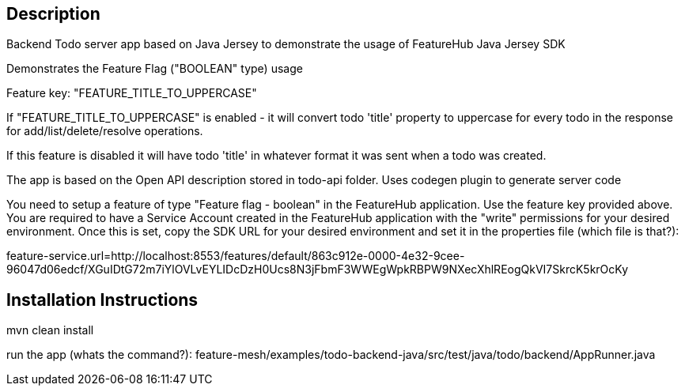 == Description
Backend Todo server app based on Java Jersey to demonstrate the usage of FeatureHub Java Jersey SDK 

Demonstrates the Feature Flag ("BOOLEAN" type) usage

Feature key: "FEATURE_TITLE_TO_UPPERCASE"

If "FEATURE_TITLE_TO_UPPERCASE" is enabled - it will convert todo 'title' property to uppercase for every todo in the response for add/list/delete/resolve operations.

If this feature is disabled it will have todo 'title' in whatever format it was sent when a todo was created.

The app is based on the Open API description stored in todo-api folder. Uses codegen plugin to generate server code

You need to setup a feature of type "Feature flag - boolean" in the FeatureHub application. Use the feature key provided above.
You are required to have a Service Account created in the FeatureHub application with the "write" permissions for your desired environment.
Once this is set, copy the SDK URL for your desired environment and set it in the properties file (which file is that?):

feature-service.url=http://localhost:8553/features/default/863c912e-0000-4e32-9cee-96047d06edcf/XGuIDtG72m7iYlOVLvEYLIDcDzH0Ucs8N3jFbmF3WWEgWpkRBPW9NXecXhlREogQkVI7SkrcK5krOcKy



== Installation Instructions
mvn clean install

run the app (whats the command?):  feature-mesh/examples/todo-backend-java/src/test/java/todo/backend/AppRunner.java



